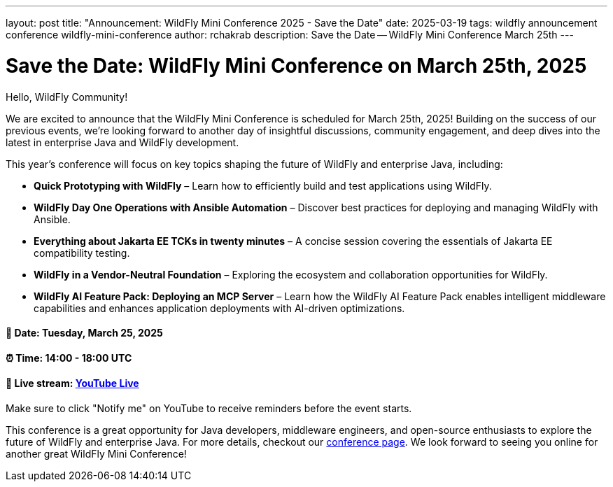 ---
layout: post
title:  "Announcement: WildFly Mini Conference 2025 - Save the Date"
date:   2025-03-19
tags:   wildfly announcement conference wildfly-mini-conference
author: rchakrab
description: Save the Date -- WildFly Mini Conference March 25th
---

= Save the Date: WildFly Mini Conference on March 25th, 2025

Hello, WildFly Community!

We are excited to announce that the WildFly Mini Conference is scheduled for March 25th, 2025! Building on the success of our previous events, we’re looking forward to another day of insightful discussions, community engagement, and deep dives into the latest in enterprise Java and WildFly development.

This year’s conference will focus on key topics shaping the future of WildFly and enterprise Java, including:

* *Quick Prototyping with WildFly* – Learn how to efficiently build and test applications using WildFly.
* *WildFly Day One Operations with Ansible Automation* – Discover best practices for deploying and managing WildFly with Ansible.
* *Everything about Jakarta EE TCKs in twenty minutes* – A concise session covering the essentials of Jakarta EE compatibility testing.
* *WildFly in a Vendor-Neutral Foundation* – Exploring the ecosystem and collaboration opportunities for WildFly.
* *WildFly AI Feature Pack: Deploying an MCP Server* – Learn how the WildFly AI Feature Pack enables intelligent middleware capabilities and enhances application deployments with AI-driven optimizations.

==== 📅 Date: Tuesday, March 25, 2025
==== ⏰ Time: 14:00 - 18:00 UTC
==== 🔗 Live stream: link:https://www.youtube.com/live/d8IExBP7rxw[YouTube Live]

Make sure to click "Notify me" on YouTube to receive reminders before the event starts.

This conference is a great opportunity for Java developers, middleware engineers, and open-source enthusiasts to explore the future of WildFly and enterprise Java. For more details, checkout our link:https://www.wildfly.org/events/wmc-202503.html[conference page]. We look forward to seeing you online for another great WildFly Mini Conference!








